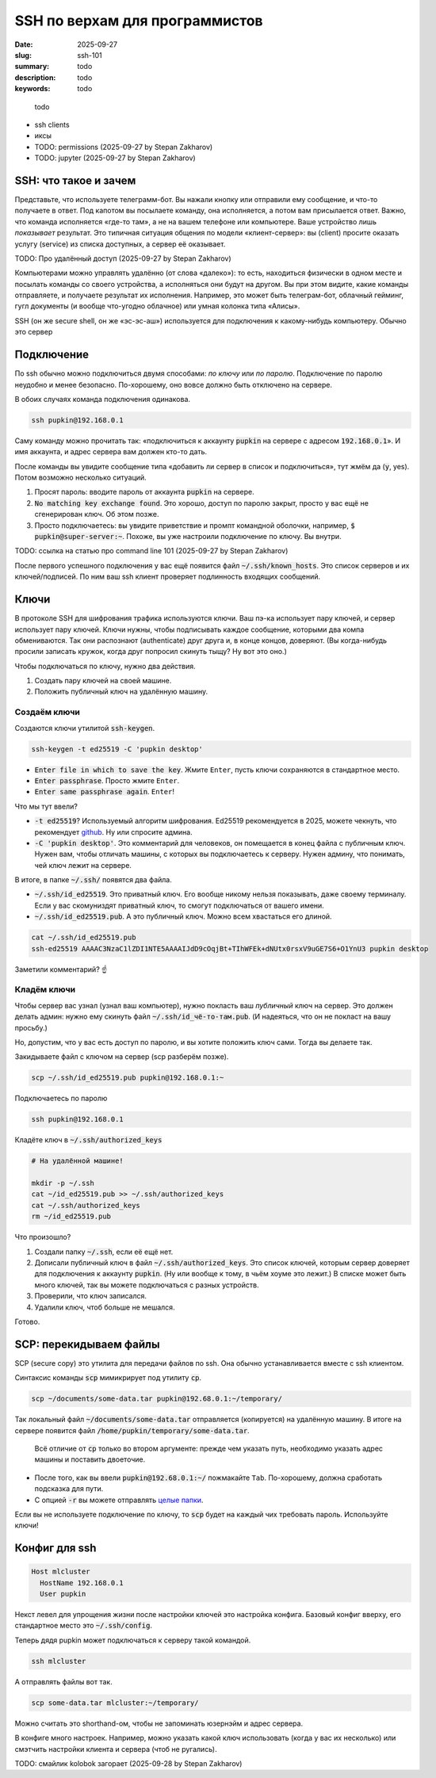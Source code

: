 SSH по верхам для программистов
###############################

:date: 2025-09-27
:slug: ssh-101
:summary: todo
:description: todo
:keywords: todo

.. role:: kbd

.. epigraph:: 

   todo

- ssh clients

- иксы
- TODO: permissions (2025-09-27 by Stepan Zakharov)
- TODO: jupyter (2025-09-27 by Stepan Zakharov)


SSH: что такое и зачем
----------------------
Представьте, что используете телеграмм-бот.
Вы нажали кнопку или отправили ему сообщение, и что-то получаете в ответ.
Под капотом вы посылаете команду, она исполняется, а потом вам присылается ответ.
Важно, что команда исполняется «где-то там», а не на вашем телефоне или компьютере.
Ваше устройство лишь *показывает* результат.
Это типичная ситуация общения по модели «клиент-сервер»: вы (client) просите оказать услугу (service) из списка доступных, а сервер её оказывает.

TODO: Про удалённый доступ (2025-09-27 by Stepan Zakharov)

Компьютерами можно управлять удалённо (от слова «далеко»): то есть, находиться физически в одном месте и посылать команды со своего устройства, а исполняться они будут на другом.
Вы при этом видите, какие команды отправляете, и получаете результат их исполнения.
Например, это может быть телеграм-бот, облачный гейминг, гугл документы (и вообще что-угодно облачное) или умная колонка типа «Алисы».

SSH (он же secure shell, он же «эс-эс-аш») используется для подключения к какому-нибудь компьютеру.
Обычно это сервер

Подключение
-----------
По ssh обычно можно подключиться двумя способами: *по ключу* или *по паролю*.
Подключение по паролю неудобно и менее безопасно.
По-хорошему, оно вовсе должно быть отключено на сервере.

В обоих случаях команда подключения одинакова.

.. code-block:: bash

   ssh pupkin@192.168.0.1

Саму команду можно прочитать так: «подключиться к аккаунту :code:`pupkin` на сервере с адресом :code:`192.168.0.1`».
И имя аккаунта, и адрес сервера вам должен кто-то дать.

После команды вы увидите сообщение типа «добавить ли сервер в список и подключиться», тут жмём да (:code:`y`, yes).
Потом возможно несколько ситуаций.

1. Просят пароль: вводите пароль от аккаунта :code:`pupkin` на сервере.
2. :code:`No matching key exchange found`.
   Это хорошо, доступ по паролю закрыт, просто у вас ещё не сгенерирован ключ.
   Об этом позже.
3. Просто подключаетесь: вы увидите приветствие и промпт командной оболочки, например, :code:`$ pupkin@super-server:~`.
   Похоже, вы уже настроили подключение по ключу.
   Вы внутри.

TODO: ссылка на статью про command line 101 (2025-09-27 by Stepan Zakharov)

После первого успешного подключения у вас ещё появится файл :code:`~/.ssh/known_hosts`.
Это список серверов и их ключей/подписей.
По ним ваш ssh клиент проверяет подлинность входящих сообщений.

Ключи
-----
В протоколе SSH для шифрования трафика используются ключи.
Ваш пэ-ка использует пару ключей, и сервер использует пару ключей.
Ключи нужны, чтобы подписывать каждое сообщение, которыми два компа обмениваются.
Так они распознают (authenticate) друг друга и, в конце концов, доверяют.
(Вы когда-нибудь просили записать кружок, когда друг попросил скинуть тыщу? Ну вот это оно.)

Чтобы подключаться по ключу, нужно два действия.

1. Создать пару ключей на своей машине.
2. Положить публичный ключ на удалённую машину.

Создаём ключи
=============
Создаются ключи утилитой :code:`ssh-keygen`.

.. code-block:: bash

   ssh-keygen -t ed25519 -C 'pupkin desktop'

- :code:`Enter file in which to save the key`.
  Жмите :kbd:`Enter`, пусть ключи сохраняются в стандартное место.
- :code:`Enter passphrase`.
  Просто жмите :kbd:`Enter`.
- :code:`Enter same passphrase again`.
  :kbd:`Enter`!

Что мы тут ввели?

- :code:`-t ed25519`?
  Используемый алгоритм шифрования.
  Ed25519 рекомендуется в 2025, можете чекнуть, что рекомендует `github <https://docs.github.com/en/authentication/connecting-to-github-with-ssh/generating-a-new-ssh-key-and-adding-it-to-the-ssh-agent>`_.
  Ну или спросите админа.
- :code:`-C 'pupkin desktop'`.
  Это комментарий для человеков, он помещается в конец файла с публичным ключ.
  Нужен вам, чтобы отличать машины, с которых вы подключаетесь к серверу.
  Нужен админу, что понимать, чей ключ лежит на сервере.

В итоге, в папке :code:`~/.ssh/` появятся два файла.

- :code:`~/.ssh/id_ed25519`.
  Это приватный ключ.
  Его вообще никому нельзя показывать, даже своему терминалу.
  Если у вас скомуниздят приватный ключ, то смогут подключаться от вашего имени.
- :code:`~/.ssh/id_ed25519.pub`.
  А это публичный ключ.
  Можно всем хвастаться его длиной.

.. code-block:: bash

   cat ~/.ssh/id_ed25519.pub
   ssh-ed25519 AAAAC3NzaC1lZDI1NTE5AAAAIJdD9cOqjBt+TIhWFEk+dNUtx0rsxV9uGE7S6+O1YnU3 pupkin desktop

Заметили комментарий? ☝️

Кладём ключи
============
Чтобы сервер вас узнал (узнал ваш компьютер), нужно покласть ваш *публичный* ключ на сервер.
Это должен делать админ: нужно ему скинуть файл :code:`~/.ssh/id_чё-то-там.pub`.
(И надеяться, что он не покласт на вашу просьбу.)

Но, допустим, что у вас есть доступ по паролю, и вы хотите положить ключ сами.
Тогда вы делаете так.

Закидываете файл с ключом на сервер (scp разберём позже).

.. code-block:: bash

   scp ~/.ssh/id_ed25519.pub pupkin@192.168.0.1:~

Подключаетесь по паролю

.. code-block:: bash

   ssh pupkin@192.168.0.1

Кладёте ключ в :code:`~/.ssh/authorized_keys`

.. code-block:: bash

   # На удалённой машине!

   mkdir -p ~/.ssh
   cat ~/id_ed25519.pub >> ~/.ssh/authorized_keys
   cat ~/.ssh/authorized_keys
   rm ~/id_ed25519.pub

Что произошло?

1. Создали папку :code:`~/.ssh`, если её ещё нет.
2. Дописали публичный ключ в файл :code:`~/.ssh/authorized_keys`.
   Это список ключей, которым сервер доверяет для подключения к аккаунту :code:`pupkin`.
   (Ну или вообще к тому, в чьём хоуме это лежит.)
   В списке может быть много ключей, так вы можете подключаться с разных устройств.
3. Проверили, что ключ записался.
4. Удалили ключ, чтоб больше не мешался.

Готово.

SCP: перекидываем файлы
-----------------------
SCP (secure copy) это утилита для передачи файлов по ssh.
Она обычно устанавливается вместе с ssh клиентом.

Синтаксис команды :code:`scp` мимикрирует под утилиту :code:`cp`.

.. code-block:: bash

   scp ~/documents/some-data.tar pupkin@192.68.0.1:~/temporary/

Так локальный файл :code:`~/documents/some-data.tar` отправляется (копируется) на удалённую машину.
В итоге на сервере появится файл :code:`/home/pupkin/temporary/some-data.tar`.

.. 

   Всё отличие от :code:`cp` только во втором аргументе: прежде чем указать путь, необходимо указать адрес машины и поставить двоеточие.

- После того, как вы ввели :code:`pupkin@192.68.0.1:~/` пожмакайте :kbd:`Tab`.
  По-хорошему, должна сработать подсказка для пути.
- С опцией :code:`-r` вы можете отправлять `целые папки <https://stackoverflow.com/questions/11304895/how-do-i-copy-a-folder-from-remote-to-local-using-scp>`_.

Если вы не используете подключение по ключу, то :code:`scp` будет на каждый чих требовать пароль.
Используйте ключи!

Конфиг для ssh
--------------

.. code-block:: text

   Host mlcluster
     HostName 192.168.0.1
     User pupkin

Некст левел для упрощения жизни после настройки ключей это настройка конфига.
Базовый конфиг вверху, его стандартное место это :code:`~/.ssh/config`.

Теперь дядя pupkin может подключаться к серверу такой командой.

.. code-block:: bash

   ssh mlcluster

А отправлять файлы вот так.

.. code-block:: bash

   scp some-data.tar mlcluster:~/temporary/

Можно считать это shorthand-ом, чтобы не запоминать юзернэйм и адрес сервера.

В конфиге много настроек.
Например, можно указать какой ключ использовать (когда у вас их несколько) или смэтчить настройки клиента и сервера (чтоб не ругались).

TODO: смайлик kolobok загорает (2025-09-28 by Stepan Zakharov)
